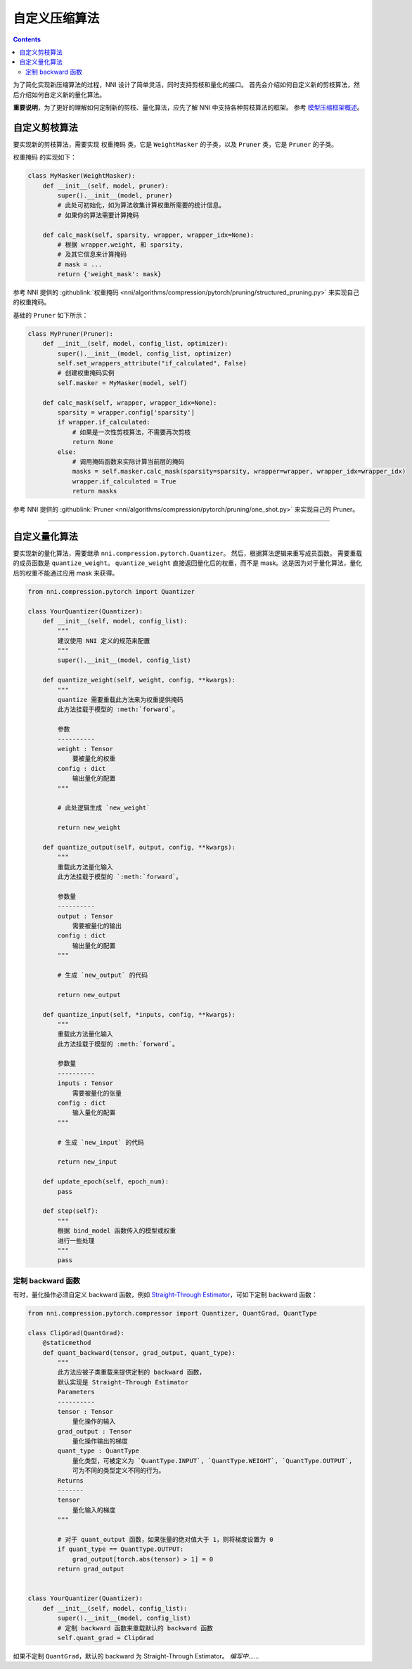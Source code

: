 自定义压缩算法
===================================

.. contents::

为了简化实现新压缩算法的过程，NNI 设计了简单灵活，同时支持剪枝和量化的接口。 首先会介绍如何自定义新的剪枝算法，然后介绍如何自定义新的量化算法。

**重要说明**，为了更好的理解如何定制新的剪枝、量化算法，应先了解 NNI 中支持各种剪枝算法的框架。 参考 `模型压缩框架概述 <../Compression/Framework.rst>`__。

自定义剪枝算法
---------------------------------

要实现新的剪枝算法，需要实现 ``权重掩码`` 类，它是 ``WeightMasker`` 的子类，以及 ``Pruner`` 类，它是 ``Pruner`` 的子类。

``权重掩码`` 的实现如下：

.. code-block:: python

   class MyMasker(WeightMasker):
       def __init__(self, model, pruner):
           super().__init__(model, pruner)
           # 此处可初始化，如为算法收集计算权重所需要的统计信息。
           # 如果你的算法需要计算掩码

       def calc_mask(self, sparsity, wrapper, wrapper_idx=None):
           # 根据 wrapper.weight, 和 sparsity,  
           # 及其它信息来计算掩码
           # mask = ...
           return {'weight_mask': mask}

参考 NNI 提供的 :githublink:`权重掩码 <nni/algorithms/compression/pytorch/pruning/structured_pruning.py>` 来实现自己的权重掩码。

基础的 ``Pruner`` 如下所示：

.. code-block:: python

   class MyPruner(Pruner):
       def __init__(self, model, config_list, optimizer):
           super().__init__(model, config_list, optimizer)
           self.set_wrappers_attribute("if_calculated", False)
           # 创建权重掩码实例
           self.masker = MyMasker(model, self)

       def calc_mask(self, wrapper, wrapper_idx=None):
           sparsity = wrapper.config['sparsity']
           if wrapper.if_calculated:
               # 如果是一次性剪枝算法，不需要再次剪枝
               return None
           else:
               # 调用掩码函数来实际计算当前层的掩码
               masks = self.masker.calc_mask(sparsity=sparsity, wrapper=wrapper, wrapper_idx=wrapper_idx)
               wrapper.if_calculated = True
               return masks

参考 NNI 提供的 :githublink:`Pruner <nni/algorithms/compression/pytorch/pruning/one_shot.py>` 来实现自己的 Pruner。

----

自定义量化算法
--------------------------------------

要实现新的量化算法，需要继承 ``nni.compression.pytorch.Quantizer``。 然后，根据算法逻辑来重写成员函数。 需要重载的成员函数是 ``quantize_weight``。 ``quantize_weight`` 直接返回量化后的权重，而不是 mask。这是因为对于量化算法，量化后的权重不能通过应用 mask 来获得。

.. code-block:: python

   from nni.compression.pytorch import Quantizer

   class YourQuantizer(Quantizer):
       def __init__(self, model, config_list):
           """
           建议使用 NNI 定义的规范来配置
           """
           super().__init__(model, config_list)

       def quantize_weight(self, weight, config, **kwargs):
           """
           quantize 需要重载此方法来为权重提供掩码
           此方法挂载于模型的 :meth:`forward`。

           参数
           ----------
           weight : Tensor
               要被量化的权重
           config : dict
               输出量化的配置
           """

           # 此处逻辑生成 `new_weight`

           return new_weight

       def quantize_output(self, output, config, **kwargs):
           """
           重载此方法量化输入
           此方法挂载于模型的 `:meth:`forward`。

           参数量
           ----------
           output : Tensor
               需要被量化的输出
           config : dict
               输出量化的配置
           """

           # 生成 `new_output` 的代码

           return new_output

       def quantize_input(self, *inputs, config, **kwargs):
           """
           重载此方法量化输入
           此方法挂载于模型的 :meth:`forward`。

           参数量
           ----------
           inputs : Tensor
               需要被量化的张量
           config : dict
               输入量化的配置
           """

           # 生成 `new_input` 的代码

           return new_input

       def update_epoch(self, epoch_num):
           pass

       def step(self):
           """
           根据 bind_model 函数传入的模型或权重
           进行一些处理
           """
           pass

定制 backward 函数
^^^^^^^^^^^^^^^^^^^^^^^^^^^

有时，量化操作必须自定义 backward 函数，例如 `Straight-Through Estimator <https://stackoverflow.com/questions/38361314/the-concept-of-straight-through-estimator-ste>`__\ ，可如下定制 backward 函数：

.. code-block:: python

   from nni.compression.pytorch.compressor import Quantizer, QuantGrad, QuantType

   class ClipGrad(QuantGrad):
       @staticmethod
       def quant_backward(tensor, grad_output, quant_type):
           """
           此方法应被子类重载来提供定制的 backward 函数，
           默认实现是 Straight-Through Estimator
           Parameters
           ----------
           tensor : Tensor
               量化操作的输入
           grad_output : Tensor
               量化操作输出的梯度
           quant_type : QuantType
               量化类型，可被定义为 `QuantType.INPUT`, `QuantType.WEIGHT`, `QuantType.OUTPUT`,
               可为不同的类型定义不同的行为。
           Returns
           -------
           tensor
               量化输入的梯度
           """

           # 对于 quant_output 函数，如果张量的绝对值大于 1，则将梯度设置为 0
           if quant_type == QuantType.OUTPUT:
               grad_output[torch.abs(tensor) > 1] = 0
           return grad_output


   class YourQuantizer(Quantizer):
       def __init__(self, model, config_list):
           super().__init__(model, config_list)
           # 定制 backward 函数来重载默认的 backward 函数
           self.quant_grad = ClipGrad

如果不定制 ``QuantGrad``，默认的 backward 为 Straight-Through Estimator。 
*编写中*……
